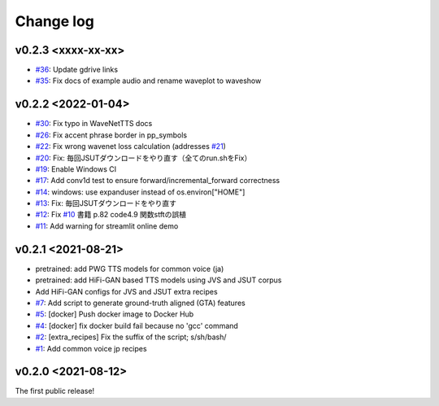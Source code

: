 Change log
==========

v0.2.3 <xxxx-xx-xx>
-------------------

- `#36`_: Update gdrive links
- `#35`_: Fix docs of example audio and rename waveplot to waveshow

v0.2.2 <2022-01-04>
-------------------

- `#30`_: Fix typo in WaveNetTTS docs
- `#26`_: Fix accent phrase border in pp_symbols
- `#22`_: Fix wrong wavenet loss calculation (addresses `#21`_)
- `#20`_: Fix: 毎回JSUTダウンロードをやり直す（全てのrun.shをFix）
- `#19`_: Enable Windows CI
- `#17`_: Add conv1d test to ensure forward/incremental_forward correctness
- `#14`_: windows: use expanduser instead of os.environ["HOME"]
- `#13`_: Fix: 毎回JSUTダウンロードをやり直す
- `#12`_: Fix `#10`_ 書籍 p.82 code4.9 関数stftの誤植
- `#11`_: Add warning for streamlit online demo

v0.2.1 <2021-08-21>
-------------------

- pretrained: add PWG TTS models for common voice (ja)
- pretrained: add HiFi-GAN based TTS models using JVS and JSUT corpus
- Add HiFi-GAN configs for JVS and JSUT extra recipes
- `#7`_: Add script to generate ground-truth aligned (GTA) features
- `#5`_: [docker] Push docker image to Docker Hub
- `#4`_: [docker] fix docker build fail because no 'gcc' command
- `#2`_: [extra_recipes] Fix the suffix of the script; s/sh/bash/
- `#1`_: Add common voice jp recipes

v0.2.0 <2021-08-12>
-------------------

The first public release!

.. _#1: https://github.com/r9y9/ttslearn/pull/1
.. _#2: https://github.com/r9y9/ttslearn/pull/2
.. _#4: https://github.com/r9y9/ttslearn/pull/4
.. _#5: https://github.com/r9y9/ttslearn/pull/5
.. _#7: https://github.com/r9y9/ttslearn/pull/7
.. _#10: https://github.com/r9y9/ttslearn/issues/10
.. _#11: https://github.com/r9y9/ttslearn/pull/11
.. _#12: https://github.com/r9y9/ttslearn/pull/12
.. _#13: https://github.com/r9y9/ttslearn/pull/13
.. _#14: https://github.com/r9y9/ttslearn/pull/14
.. _#17: https://github.com/r9y9/ttslearn/pull/17
.. _#19: https://github.com/r9y9/ttslearn/pull/19
.. _#20: https://github.com/r9y9/ttslearn/pull/20
.. _#21: https://github.com/r9y9/ttslearn/issues/21
.. _#22: https://github.com/r9y9/ttslearn/pull/22
.. _#26: https://github.com/r9y9/ttslearn/issues/26
.. _#30: https://github.com/r9y9/ttslearn/issues/30
.. _#35: https://github.com/r9y9/ttslearn/pull/35
.. _#36: https://github.com/r9y9/ttslearn/pull/36
